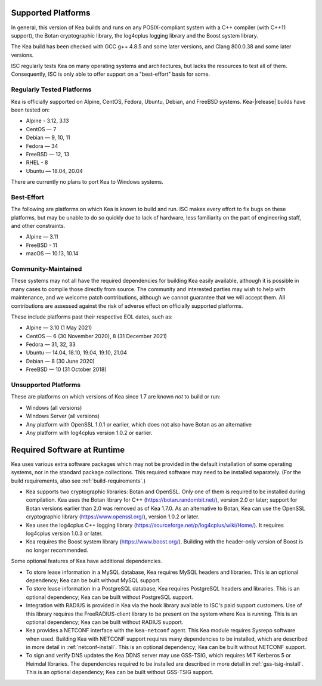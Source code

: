 .. _platforms:

Supported Platforms
===================

In general, this version of Kea builds and runs on any POSIX-compliant
system with a C++ compiler (with C++11 support), the Botan cryptographic library,
the log4cplus logging library and the Boost system library.

The Kea build has been checked with GCC g++ 4.8.5 and some later versions,
and Clang 800.0.38 and some later versions.

ISC regularly tests Kea on many operating systems and architectures, but
lacks the resources to test all of them. Consequently, ISC is only able to
offer support on a "best-effort" basis for some.

Regularly Tested Platforms
--------------------------

Kea is officially supported on Alpine, CentOS, Fedora, Ubuntu, Debian,
and FreeBSD systems. Kea-|release| builds have been tested on:

* Alpine - 3.12, 3.13
* CentOS — 7
* Debian — 9, 10, 11
* Fedora — 34
* FreeBSD — 12, 13
* RHEL - 8
* Ubuntu — 18.04, 20.04

There are currently no plans to port Kea to Windows systems.

Best-Effort
-----------

The following are platforms on which Kea is known to build and run.
ISC makes every effort to fix bugs on these platforms, but may be unable to
do so quickly due to lack of hardware, less familiarity on the part of
engineering staff, and other constraints.

* Alpine — 3.11
* FreeBSD - 11
* macOS — 10.13, 10.14

Community-Maintained
--------------------

These systems may not all have the required dependencies for building Kea
easily available, although it is possible in many cases to compile
those directly from source. The community and interested parties may wish
to help with maintenance, and we welcome patch contributions, although we
cannot guarantee that we will accept them. All contributions are
assessed against the risk of adverse effect on officially supported
platforms.

These include platforms past their respective EOL dates, such as:

* Alpine — 3.10 (1 May 2021)
* CentOS — 6 (30 November 2020), 8 (31 December 2021)
* Fedora — 31, 32, 33
* Ubuntu — 14.04, 18.10, 19.04, 19.10, 21.04
* Debian — 8 (30 June 2020)
* FreeBSD — 10 (31 October 2018)

Unsupported Platforms
---------------------

These are platforms on which versions of Kea since 1.7 are known *not* to build or run:

* Windows (all versions)
* Windows Server (all versions)
* Any platform with OpenSSL 1.0.1 or earlier, which does not also have Botan as an alternative
* Any platform with log4cplus version 1.0.2 or earlier.

.. _required-software:

Required Software at Runtime
============================

Kea uses various extra software packages which may not be
provided in the default installation of some operating systems, nor in
the standard package collections. This required software may need to
be installed separately. (For the build requirements, also see :ref:`build-requirements`.)

-  Kea supports two cryptographic libraries: Botan and OpenSSL. Only one
   of them is required to be installed during compilation. Kea uses the
   Botan library for C++ (https://botan.randombit.net/), version 2.0 or
   later; support for Botan versions earlier than 2.0 was
   removed as of Kea 1.7.0. As an alternative to Botan, Kea can
   use the OpenSSL cryptographic library (https://www.openssl.org/),
   version 1.0.2 or later.

-  Kea uses the log4cplus C++ logging library
   (https://sourceforge.net/p/log4cplus/wiki/Home/). It requires log4cplus version
   1.0.3 or later.

-  Kea requires the Boost system library (https://www.boost.org/).
   Building with the header-only version of Boost is no longer
   recommended.

Some optional features of Kea have additional dependencies.

-  To store lease information in a MySQL database, Kea requires
   MySQL headers and libraries. This is an optional dependency;
   Kea can be built without MySQL support.

-  To store lease information in a PostgreSQL database, Kea
   requires PostgreSQL headers and libraries. This is an optional
   dependency; Kea can be built without PostgreSQL support.

-  Integration with RADIUS is provided in Kea via the hook library
   available to ISC's paid support customers. Use of this library requires
   the FreeRADIUS-client library to be present on the system where Kea
   is running. This is an optional dependency; Kea can be built
   without RADIUS support.

-  Kea provides a NETCONF interface with the ``kea-netconf`` agent. This Kea module
   requires Sysrepo software when used. Building Kea with NETCONF support
   requires many dependencies to be installed, which are described in more
   detail in :ref:`netconf-install`. This is an optional dependency; Kea can be
   built without NETCONF support.

-  To sign and verify DNS updates the Kea DDNS server may use GSS-TSIG, which requires
   MIT Kerberos 5 or Heimdal libraries. The dependencies required to be
   installed are described in more detail in :ref:`gss-tsig-install`. This is an
   optional dependency; Kea can be built without GSS-TSIG support.
